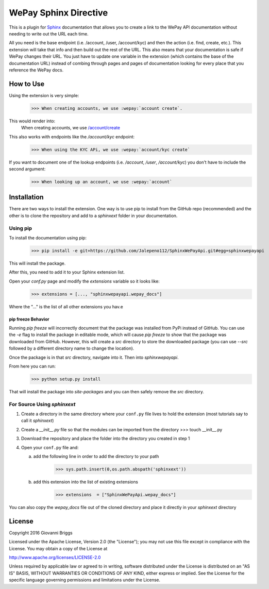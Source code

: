 WePay Sphinx Directive
========================
This is a plugin for `Sphinx <http://www.sphinx-doc.org/en/stable/>`_ documentation that allows you to create a link to the WePay API documentation without needing to write out the URL each time.

All you need is the base endpoint (i.e. /account, /user, /account/kyc) and then the action (i.e. find, create, etc.).  This extension will take that info and then build out the rest of the URL.  This also means that your documentation is safe if WePay changes their URL.  You just have to update one variable in the extension (which contains the base of the documentation URL) instead of combing through pages and pages of documentation looking for every place that you reference the WePay docs.

How to Use
-------------
Using the extension is very simple:
    >>> When creating accounts, we use :wepay:`account create`.

This would render into:
    When creating accounts, we use `/account/create <https://developer.wepay.com/api-calls/account#create>`_

This also works with endpoints like the */account/kyc* endpoint:
    >>> When using the KYC APi, we use :wepay:`account/kyc create`

If you want to document one of the lookup endpoints (i.e. */account*, */user*, */account/kyc*) you don't have to include the second argument:
    >>> When looking up an account, we use :wepay:`account`

Installation
-------------
There are two ways to install the extension.  One way is to use pip to install from the GitHub repo (recommended) and the other is to clone the repository and add to a `sphinxext` folder in your documentation.

Using pip
~~~~~~~~~~~~
To install the documentation using pip:
    >>> pip install -e git+https://github.com/Jalepeno112/SphinxWePayApi.git#egg=sphinxwepayapi

This will install the package. 

After this, you need to add it to your Sphinx extension list.

Open your `conf.py` page and modify the `extensions` variable so it looks like:
    >>> extensions = [..., "sphinxwepayapi.wepay_docs"]

Where the "..." is the list of all other extensions you hav.e

pip freeze Behavior
^^^^^^^^^^^^^^^^^^^^
Running `pip freeze` will incorrectly document that the package was installed from PyPi instead of GitHub.  You can use the `-e` flag to install the package in editable mode, which will cause `pip freeze` to show that the package was downloaded from GitHub.  However, this will create a `src` directory to store the downloaded package (you can use `--src` followed by a different directory name to change the location).

Once the package is in that `src` directory, navigate into it.  Then into `sphinxwepayapi`.

From here you can run:
    >>> python setup.py install

That will install the package into `site-packages` and you can then safely remove the `src` directory.

For Source Using `sphinxext`
~~~~~~~~~~~~~~~~~~~~~~~~~~~~~
1) Create a directory in the same directory where your ``conf.py`` file lives to hold the extension (most tutorials say to call it *sphinxext*)
2) Create a *__init__.py* file so that the modules can be imported from the directory 
   >>> touch __init__.py
3) Download the repository and place the folder into the directory you created in step 1
4) Open your ``conf.py`` file and:
   
   a) add the following line in order to add the directory to your path
       >>> sys.path.insert(0,os.path.abspath('sphinxext'))
   
   b) add this extension into the list of existing extensions
        >>> extensions  = ["SphinxWePayApi.wepay_docs"]

You can also copy the *wepay_docs* file out of the cloned directory and place it directly in your *sphinxext* directory

License
-----------
Copyright 2016 Giovanni Briggs

Licensed under the Apache License, Version 2.0 (the "License"); you may not use this file except in compliance with the License. You may obtain a copy of the License at

http://www.apache.org/licenses/LICENSE-2.0

Unless required by applicable law or agreed to in writing, software distributed under the License is distributed on an "AS IS" BASIS, WITHOUT WARRANTIES OR CONDITIONS OF ANY KIND, either express or implied. See the License for the specific language governing permissions and limitations under the License.
